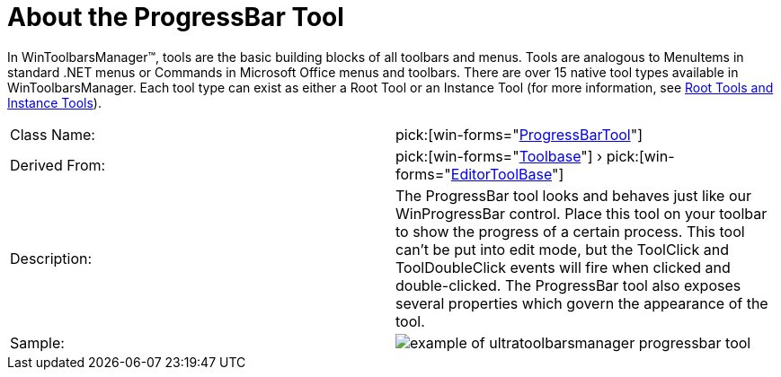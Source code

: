 ﻿////

|metadata|
{
    "name": "wintoolbarsmanager-progressbar-about-the-progressbar-tool",
    "controlName": ["WinToolbarsManager"],
    "tags": [],
    "guid": "{903BEC98-3377-4552-8046-B1BD5611D6C8}",  
    "buildFlags": [],
    "createdOn": "0001-01-01T00:00:00Z"
}
|metadata|
////

= About the ProgressBar Tool

In WinToolbarsManager™, tools are the basic building blocks of all toolbars and menus. Tools are analogous to MenuItems in standard .NET menus or Commands in Microsoft Office menus and toolbars. There are over 15 native tool types available in WinToolbarsManager. Each tool type can exist as either a Root Tool or an Instance Tool (for more information, see link:wintoolbarsmanager-terms-and-concepts.html[Root Tools and Instance Tools]).

[cols="a,a"]
|====
|Class Name:
| pick:[win-forms="link:infragistics4.win.ultrawintoolbars.v{ProductVersion}~infragistics.win.ultrawintoolbars.progressbartool.html[ProgressBarTool]"] 

|Derived From:
| pick:[win-forms="link:infragistics4.win.ultrawintoolbars.v{ProductVersion}~infragistics.win.ultrawintoolbars.toolbase.html[Toolbase]"] › pick:[win-forms="link:infragistics4.win.ultrawintoolbars.v{ProductVersion}~infragistics.win.ultrawintoolbars.editortoolbase.html[EditorToolBase]"] 

|Description:
|The ProgressBar tool looks and behaves just like our WinProgressBar control. Place this tool on your toolbar to show the progress of a certain process. This tool can't be put into edit mode, but the ToolClick and ToolDoubleClick events will fire when clicked and double-clicked. The ProgressBar tool also exposes several properties which govern the appearance of the tool.

|Sample:
|image::images/WinToolbarsManager_About_Tools_19.png[example of ultratoolbarsmanager progressbar tool] 

|====